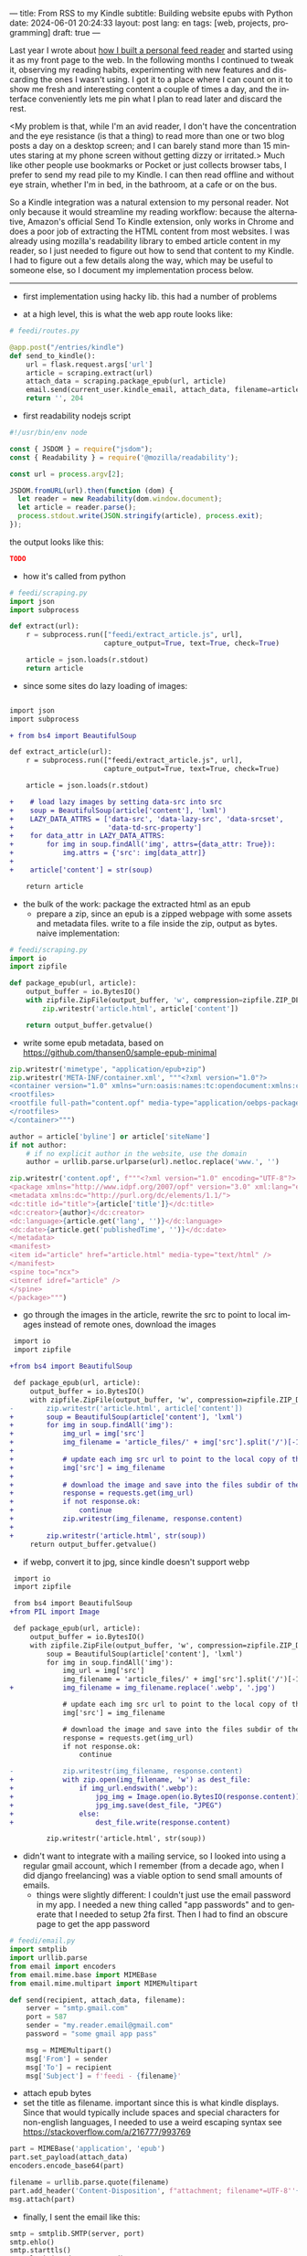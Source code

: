 ---
title: From RSS to my Kindle
subtitle: Building website epubs with Python
date: 2024-06-01 20:24:33
layout: post
lang: en
tags: [web, projects, programming]
draft: true
---
#+OPTIONS: toc:nil num:nil
#+LANGUAGE: en

Last year I wrote about [[file:reclaiming-the-web-with-a-personal-reader][how I built a personal feed reader]] and started using it as my front page to the web. In the following months I continued to tweak it, observing my reading habits, experimenting with new features and discarding the ones I wasn't using. I got it to a place where I can count on it to show me fresh and interesting content a couple of times a day, and the interface conveniently lets me pin what I plan to read later and discard the rest.

<My problem is that, while I'm an avid reader, I don't have the concentration and the eye resistance (is that a thing) to read more than one or two blog posts a day on a desktop screen; and I can barely stand more than 15 minutes staring at my phone screen without getting dizzy or irritated.> Much like other people use bookmarks or Pocket or just collects browser tabs, I prefer to send my read pile to my Kindle. I can then read offline and without eye strain, whether I'm in bed, in the bathroom, at a cafe or on the bus.

So a Kindle integration was a natural extension to my personal reader. Not only because it would streamline my reading workflow: because the alternative, Amazon's official Send To Kindle extension, only works in Chrome and does a poor job of extracting the HTML content from most websites. I was already using mozilla's readability library to embed article content in my reader, so I just needed to figure out how to send that content to my Kindle. I had to figure out a few details along the way, which may be useful to someone else, so I document my implementation process below.

-----

- first implementation using hacky lib. this had a number of problems

- at a high level, this is what the web app route looks like:
#+begin_src python
# feedi/routes.py

@app.post("/entries/kindle")
def send_to_kindle():
    url = flask.request.args['url']
    article = scraping.extract(url)
    attach_data = scraping.package_epub(url, article)
    email.send(current_user.kindle_email, attach_data, filename=article['title'])
    return '', 204
#+end_src



- first readability nodejs script
#+begin_src javascript
#!/usr/bin/env node

const { JSDOM } = require("jsdom");
const { Readability } = require('@mozilla/readability');

const url = process.argv[2];

JSDOM.fromURL(url).then(function (dom) {
  let reader = new Readability(dom.window.document);
  let article = reader.parse();
  process.stdout.write(JSON.stringify(article), process.exit);
});
#+end_src

the output looks like this:
#+begin_src json
TODO
#+end_src

- how it's called from python
#+begin_src python
# feedi/scraping.py
import json
import subprocess

def extract(url):
    r = subprocess.run(["feedi/extract_article.js", url],
                       capture_output=True, text=True, check=True)

    article = json.loads(r.stdout)
    return article
#+end_src

- since some sites do lazy loading of images:

#+begin_src diff

import json
import subprocess

+ from bs4 import BeautifulSoup

def extract_article(url):
    r = subprocess.run(["feedi/extract_article.js", url],
                       capture_output=True, text=True, check=True)

    article = json.loads(r.stdout)

+    # load lazy images by setting data-src into src
+    soup = BeautifulSoup(article['content'], 'lxml')
+    LAZY_DATA_ATTRS = ['data-src', 'data-lazy-src', 'data-srcset',
+                       'data-td-src-property']
+    for data_attr in LAZY_DATA_ATTRS:
+        for img in soup.findAll('img', attrs={data_attr: True}):
+            img.attrs = {'src': img[data_attr]}
+
+    article['content'] = str(soup)

    return article

#+end_src

- the bulk of the work: package the extracted html as an epub
  - prepare a zip, since an epub is a zipped webpage with some assets and metadata files. write to a file inside the zip, output as bytes. naive implementation:
#+begin_src python
# feedi/scraping.py
import io
import zipfile

def package_epub(url, article):
    output_buffer = io.BytesIO()
    with zipfile.ZipFile(output_buffer, 'w', compression=zipfile.ZIP_DEFLATED) as zip:
        zip.writestr('article.html', article['content'])

    return output_buffer.getvalue()
#+end_src

  - write some epub metadata, based on https://github.com/thansen0/sample-epub-minimal
#+begin_src  python
zip.writestr('mimetype', "application/epub+zip")
zip.writestr('META-INF/container.xml', """<?xml version="1.0"?>
<container version="1.0" xmlns="urn:oasis:names:tc:opendocument:xmlns:container">
<rootfiles>
<rootfile full-path="content.opf" media-type="application/oebps-package+xml"/>
</rootfiles>
</container>""")

author = article['byline'] or article['siteName']
if not author:
    # if no explicit author in the website, use the domain
    author = urllib.parse.urlparse(url).netloc.replace('www.', '')

zip.writestr('content.opf', f"""<?xml version="1.0" encoding="UTF-8"?>
<package xmlns="http://www.idpf.org/2007/opf" version="3.0" xml:lang="en" unique-identifier="uid" prefix="cc: http://creativecommons.org/ns#">
<metadata xmlns:dc="http://purl.org/dc/elements/1.1/">
<dc:title id="title">{article['title']}</dc:title>
<dc:creator>{author}</dc:creator>
<dc:language>{article.get('lang', '')}</dc:language>
<dc:date>{article.get('publishedTime', '')}</dc:date>
</metadata>
<manifest>
<item id="article" href="article.html" media-type="text/html" />
</manifest>
<spine toc="ncx">
<itemref idref="article" />
</spine>
</package>""")
#+end_src

  - go through the images in the article, rewrite the src to point to local images instead of remote ones, download the images
#+begin_src diff
 import io
 import zipfile

+from bs4 import BeautifulSoup

 def package_epub(url, article):
     output_buffer = io.BytesIO()
     with zipfile.ZipFile(output_buffer, 'w', compression=zipfile.ZIP_DEFLATED) as zip:
-        zip.writestr('article.html', article['content'])
+        soup = BeautifulSoup(article['content'], 'lxml')
+        for img in soup.findAll('img'):
+            img_url = img['src']
+            img_filename = 'article_files/' + img['src'].split('/')[-1].split('?')[0]
+
+            # update each img src url to point to the local copy of the file
+            img['src'] = img_filename
+
+            # download the image and save into the files subdir of the zip
+            response = requests.get(img_url)
+            if not response.ok:
+                continue
+            zip.writestr(img_filename, response.content)
+
+        zip.writestr('article.html', str(soup))
     return output_buffer.getvalue()
#+end_src
  - if webp, convert it to jpg, since kindle doesn't support webp

#+begin_src diff
 import io
 import zipfile

 from bs4 import BeautifulSoup
+from PIL import Image

 def package_epub(url, article):
     output_buffer = io.BytesIO()
     with zipfile.ZipFile(output_buffer, 'w', compression=zipfile.ZIP_DEFLATED) as zip:
         soup = BeautifulSoup(article['content'], 'lxml')
         for img in soup.findAll('img'):
             img_url = img['src']
             img_filename = 'article_files/' + img['src'].split('/')[-1].split('?')[0]
+            img_filename = img_filename.replace('.webp', '.jpg')

             # update each img src url to point to the local copy of the file
             img['src'] = img_filename

             # download the image and save into the files subdir of the zip
             response = requests.get(img_url)
             if not response.ok:
                 continue

-            zip.writestr(img_filename, response.content)
+            with zip.open(img_filename, 'w') as dest_file:
+                if img_url.endswith('.webp'):
+                    jpg_img = Image.open(io.BytesIO(response.content)).convert("RGB")
+                    jpg_img.save(dest_file, "JPEG")
+                else:
+                    dest_file.write(response.content)

         zip.writestr('article.html', str(soup))
#+end_src

- didn't want to integrate with a mailing service, so I looked into using a regular gmail account, which I remember (from a decade ago, when I did django freelancing) was a viable option to send small amounts of emails.
  - things were slightly different: I couldn't just use the email password in my app. I needed a new thing called "app passwords" and to generate that I needed to setup 2fa first. Then I had to find an obscure page to get the app password
#+begin_src python
# feedi/email.py
import smtplib
import urllib.parse
from email import encoders
from email.mime.base import MIMEBase
from email.mime.multipart import MIMEMultipart

def send(recipient, attach_data, filename):
    server = "smtp.gmail.com"
    port = 587
    sender = "my.reader.email@gmail.com"
    password = "some gmail app pass"

    msg = MIMEMultipart()
    msg['From'] = sender
    msg['To'] = recipient
    msg['Subject'] = f'feedi - {filename}'
#+end_src
  - attach epub bytes
  - set the title as filename. important since this is what kindle displays. Since that would typically include spaces and special characters for non-english languages, I needed to use a weird escaping syntax see https://stackoverflow.com/a/216777/993769
#+begin_src  python
part = MIMEBase('application', 'epub')
part.set_payload(attach_data)
encoders.encode_base64(part)

filename = urllib.parse.quote(filename)
part.add_header('Content-Disposition', f"attachment; filename*=UTF-8''{filename}.epub")
msg.attach(part)
#+end_src

  - finally, I sent the email like this:
#+begin_src python
smtp = smtplib.SMTP(server, port)
smtp.ehlo()
smtp.starttls()
smtp.login(sender, password)
smtp.sendmail(sender, recipient, msg.as_string())
smtp.quit()
#+end_src

- for this to work, of course, I also had to go to my amazon device settings and approve my reader email as a personal document email.

- this is working well enough, but there are a few things I wish I had
  - support for js dependent content. I experimented with headless browsers early on, but found it ultimately made the parsing more brittle so I decided to stick with static html content
  - ff extension to send articles outside feedi, through feedi
  - share target, which unfortunately doesn't work for progressive web apps in iOS. the alternative of building a safari extension is expensive and way too much work
